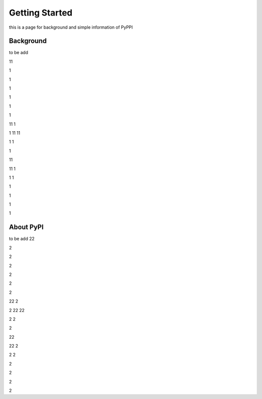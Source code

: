 Getting Started
======================
this is a page for background and simple information of PyPPI


Background
-----------
to be add

11

1

1

1

1

1

1

11
1

1
11
11

1
1

1

11


11
1

1
1

1

1

1

1



About PyPI
------------
to be add
22

2

2

2

2

2

2

22
2

2
22
22

2
2

2

22


22
2

2
2

2

2

2

2